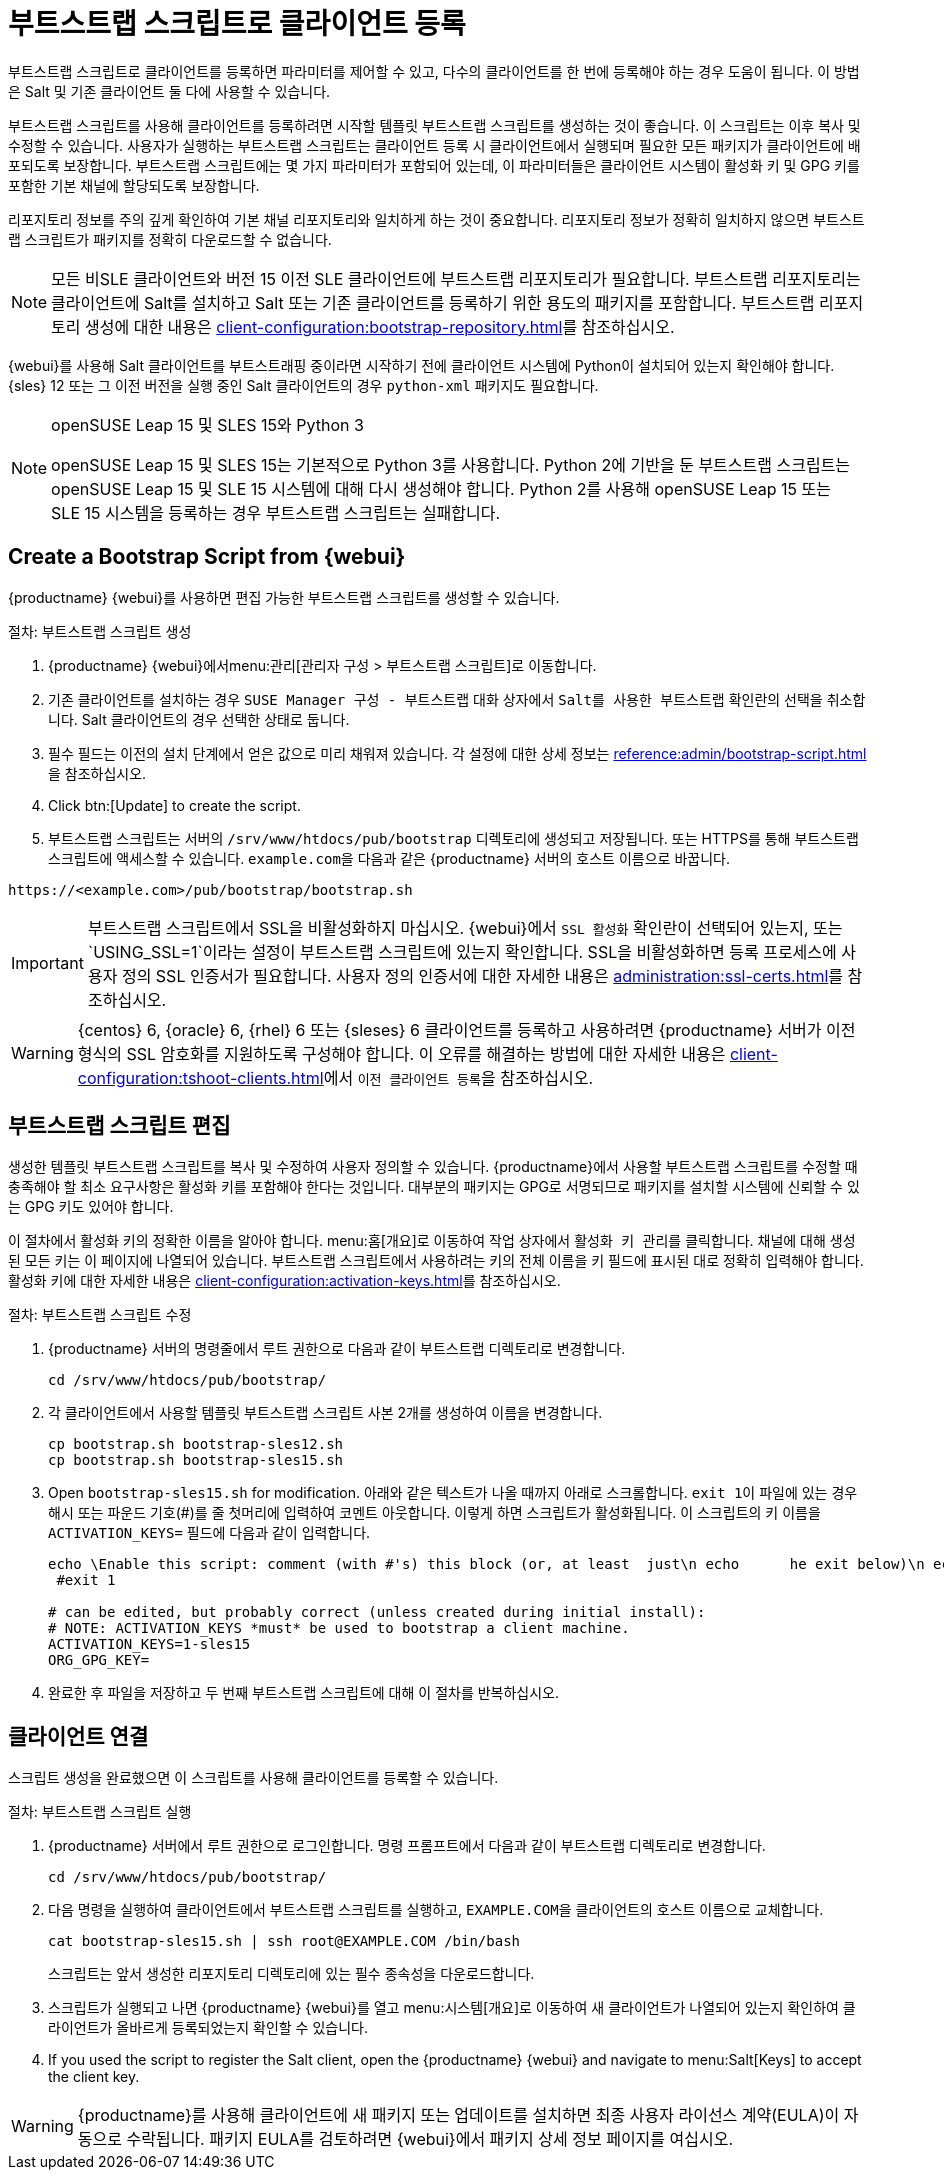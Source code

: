 [[registering.clients.bootstrap]]
= 부트스트랩 스크립트로 클라이언트 등록

부트스트랩 스크립트로 클라이언트를 등록하면 파라미터를 제어할 수 있고, 다수의 클라이언트를 한 번에 등록해야 하는 경우 도움이 됩니다. 이 방법은 Salt 및 기존 클라이언트 둘 다에 사용할 수 있습니다.

부트스트랩 스크립트를 사용해 클라이언트를 등록하려면 시작할 템플릿 부트스트랩 스크립트를 생성하는 것이 좋습니다. 이 스크립트는 이후 복사 및 수정할 수 있습니다. 사용자가 실행하는 부트스트랩 스크립트는 클라이언트 등록 시 클라이언트에서 실행되며 필요한 모든 패키지가 클라이언트에 배포되도록 보장합니다. 부트스트랩 스크립트에는 몇 가지 파라미터가 포함되어 있는데, 이 파라미터들은 클라이언트 시스템이 활성화 키 및 GPG 키를 포함한 기본 채널에 할당되도록 보장합니다.

리포지토리 정보를 주의 깊게 확인하여 기본 채널 리포지토리와 일치하게 하는 것이 중요합니다. 리포지토리 정보가 정확히 일치하지 않으면 부트스트랩 스크립트가 패키지를 정확히 다운로드할 수 없습니다.

[NOTE]
====
모든 비SLE 클라이언트와 버전 15 이전 SLE 클라이언트에 부트스트랩 리포지토리가 필요합니다. 부트스트랩 리포지토리는 클라이언트에 Salt를 설치하고 Salt 또는 기존 클라이언트를 등록하기 위한 용도의 패키지를 포함합니다. 부트스트랩 리포지토리 생성에 대한 내용은 xref:client-configuration:bootstrap-repository.adoc[]를 참조하십시오.
====

{webui}를 사용해 Salt 클라이언트를 부트스트래핑 중이라면 시작하기 전에 클라이언트 시스템에 Python이 설치되어 있는지 확인해야 합니다. {sles}{nbsp}12 또는 그 이전 버전을 실행 중인 Salt 클라이언트의 경우 [package]``python-xml`` 패키지도 필요합니다.

ifeval::[{uyuni-content} == true]
[IMPORTANT]
.GPG 키 및 Uyuni 클라이언트 도구
====
Uyuni 클라이언트 도구가 사용하는 GPG 키는 기본적으로 신뢰할 수 없습니다. 부트스트랩 스크립트를 생성할 때 [systemitem]``ORG_GPG_KEY`` 파라미터와 함께 공용 키 지문이 포함된 파일의 경로를 추가하십시오.
====
endif::[]

[NOTE]
.openSUSE Leap 15 및 SLES 15와 Python 3
====
openSUSE Leap 15 및 SLES 15는 기본적으로 Python 3를 사용합니다. Python 2에 기반을 둔 부트스트랩 스크립트는 openSUSE Leap 15 및 SLE 15 시스템에 대해 다시 생성해야 합니다. Python 2를 사용해 openSUSE Leap 15 또는 SLE 15 시스템을 등록하는 경우 부트스트랩 스크립트는 실패합니다.
====



== Create a Bootstrap Script from {webui}

{productname} {webui}를 사용하면 편집 가능한 부트스트랩 스크립트를 생성할 수 있습니다.

.절차: 부트스트랩 스크립트 생성
. {productname} {webui}에서menu:관리[관리자 구성 > 부트스트랩 스크립트]로 이동합니다.
. 기존 클라이언트를 설치하는 경우 [guimenu]``SUSE Manager 구성 - 부트스트랩`` 대화 상자에서 [guimenu]``Salt를 사용한 부트스트랩`` 확인란의 선택을 취소합니다.
    Salt 클라이언트의 경우 선택한 상태로 둡니다.
. 필수 필드는 이전의 설치 단계에서 얻은 값으로 미리 채워져 있습니다.
    각 설정에 대한 상세 정보는 xref:reference:admin/bootstrap-script.adoc[]을 참조하십시오.
. Click btn:[Update] to create the script.
. 부트스트랩 스크립트는 서버의 [path]``/srv/www/htdocs/pub/bootstrap`` 디렉토리에 생성되고 저장됩니다.
    또는 HTTPS를 통해 부트스트랩 스크립트에 액세스할 수 있습니다. ``example.com``을 다음과 같은 {productname} 서버의 호스트 이름으로 바꿉니다.
----
https://<example.com>/pub/bootstrap/bootstrap.sh
----


[IMPORTANT]
====
부트스트랩 스크립트에서 SSL을 비활성화하지 마십시오. {webui}에서 [guimenu]``SSL 활성화`` 확인란이 선택되어 있는지, 또는 `USING_SSL=1`이라는 설정이 부트스트랩 스크립트에 있는지 확인합니다. SSL을 비활성화하면 등록 프로세스에 사용자 정의 SSL 인증서가 필요합니다. 사용자 정의 인증서에 대한 자세한 내용은 xref:administration:ssl-certs.adoc[]를 참조하십시오.
====


[WARNING]
====
{centos}{nbsp}6, {oracle}{nbsp}6, {rhel}{nbsp}6 또는 {sleses}{nbsp}6 클라이언트를 등록하고 사용하려면 {productname} 서버가 이전 형식의 SSL 암호화를 지원하도록 구성해야 합니다. 이 오류를 해결하는 방법에 대한 자세한 내용은 xref:client-configuration:tshoot-clients.adoc[]에서 ``이전 클라이언트 등록``을 참조하십시오.
====



[[modify.bootstrap.script]]
== 부트스트랩 스크립트 편집

생성한 템플릿 부트스트랩 스크립트를 복사 및 수정하여 사용자 정의할 수 있습니다. {productname}에서 사용할 부트스트랩 스크립트를 수정할 때 충족해야 할 최소 요구사항은 활성화 키를 포함해야 한다는 것입니다. 대부분의 패키지는 GPG로 서명되므로 패키지를 설치할 시스템에 신뢰할 수 있는 GPG 키도 있어야 합니다.

이 절차에서 활성화 키의 정확한 이름을 알아야 합니다. menu:홈[개요]로 이동하여 [guimenu]``작업`` 상자에서 [guimenu]``활성화 키 관리``를 클릭합니다. 채널에 대해 생성된 모든 키는 이 페이지에 나열되어 있습니다. 부트스트랩 스크립트에서 사용하려는 키의 전체 이름을 키 필드에 표시된 대로 정확히 입력해야 합니다. 활성화 키에 대한 자세한 내용은 xref:client-configuration:activation-keys.adoc[]를 참조하십시오.



.절차: 부트스트랩 스크립트 수정
. {productname} 서버의 명령줄에서 루트 권한으로 다음과 같이 부트스트랩 디렉토리로 변경합니다.
+
----
cd /srv/www/htdocs/pub/bootstrap/
----
. 각 클라이언트에서 사용할 템플릿 부트스트랩 스크립트 사본 2개를 생성하여 이름을 변경합니다.
+
----
cp bootstrap.sh bootstrap-sles12.sh
cp bootstrap.sh bootstrap-sles15.sh
----
. Open [path]``bootstrap-sles15.sh`` for modification.
    아래와 같은 텍스트가 나올 때까지 아래로 스크롤합니다. ``exit 1``이 파일에 있는 경우 해시 또는 파운드 기호(&#35;)를 줄 첫머리에 입력하여 코멘트 아웃합니다. 이렇게 하면 스크립트가 활성화됩니다. 이 스크립트의 키 이름을 ``ACTIVATION_KEYS=`` 필드에 다음과 같이 입력합니다.
+
----
echo \Enable this script: comment (with #'s) this block (or, at least  just\n echo 	he exit below)\n echo
 #exit 1

# can be edited, but probably correct (unless created during initial install):
# NOTE: ACTIVATION_KEYS *must* be used to bootstrap a client machine.
ACTIVATION_KEYS=1-sles15
ORG_GPG_KEY=
----

. 완료한 후 파일을 저장하고 두 번째 부트스트랩 스크립트에 대해 이 절차를 반복하십시오.



== 클라이언트 연결

스크립트 생성을 완료했으면 이 스크립트를 사용해 클라이언트를 등록할 수 있습니다.


.절차: 부트스트랩 스크립트 실행
. {productname} 서버에서 루트 권한으로 로그인합니다.
    명령 프롬프트에서 다음과 같이 부트스트랩 디렉토리로 변경합니다.
+
----
cd /srv/www/htdocs/pub/bootstrap/
----
. 다음 명령을 실행하여 클라이언트에서 부트스트랩 스크립트를 실행하고, [systemitem]`` EXAMPLE.COM``을 클라이언트의 호스트 이름으로 교체합니다.
+
----
cat bootstrap-sles15.sh | ssh root@EXAMPLE.COM /bin/bash
----
스크립트는 앞서 생성한 리포지토리 디렉토리에 있는 필수 종속성을 다운로드합니다.
. 스크립트가 실행되고 나면 {productname} {webui}를 열고 menu:시스템[개요]로 이동하여 새 클라이언트가 나열되어 있는지 확인하여 클라이언트가 올바르게 등록되었는지 확인할 수 있습니다.
. If you used the script to register the Salt client, open the {productname} {webui} and navigate to menu:Salt[Keys] to accept the client key.

[WARNING]
====
{productname}를 사용해 클라이언트에 새 패키지 또는 업데이트를 설치하면 최종 사용자 라이선스 계약(EULA)이 자동으로 수락됩니다. 패키지 EULA를 검토하려면 {webui}에서 패키지 상세 정보 페이지를 여십시오.
====


